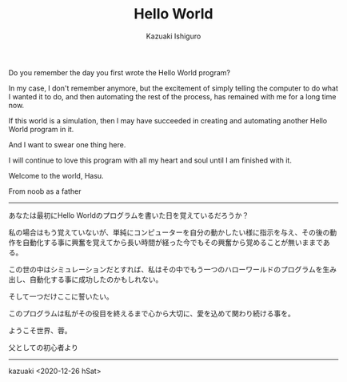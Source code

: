 #+TITLE: Hello World
#+AUTHOR: Kazuaki Ishiguro
#+LANGUAGE: en
#+OPTIONS: toc:nil num:nil author:t creator:nil html-style:nil
#+HTML_DOCTYPE: html5
#+HTML_LINK_HOME: ../
#+HTML_LINK_UP: ../essay
#+HTML_HEAD: <style>body{max-width:660px; margin: 0 auto;}</style>

Do you remember the day you first wrote the Hello World program?

In my case, I don't remember anymore, but the excitement of simply telling the computer to do what I wanted it to do, and then automating the rest of the process, has remained with me for a long time now.

If this world is a simulation, then I may have succeeded in creating and automating another Hello World program in it.

And I want to swear one thing here.

I will continue to love this program with all my heart and soul until I am finished with it.

Welcome to the world, Hasu.

From noob as a father

-----

あなたは最初にHello Worldのプログラムを書いた日を覚えているだろうか？

私の場合はもう覚えていないが、単純にコンピューターを自分の動かしたい様に指示を与え、その後の動作を自動化する事に興奮を覚えてから長い時間が経った今でもその興奮から覚めることが無いままである。

この世の中はシミュレーションだとすれば、私はその中でもう一つのハローワールドのプログラムを生み出し、自動化する事に成功したのかもしれない。

そして一つだけここに誓いたい。

このプログラムは私がその役目を終えるまで心から大切に、愛を込めて関わり続ける事を。

ようこそ世界、蓉。

父としての初心者より

-----

kazuaki
<2020-12-26 hSat>
